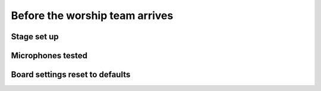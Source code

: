 Before the worship team arrives
================================

Stage set up
--------------

Microphones tested
--------------------

Board settings reset to defaults
----------------------------------
